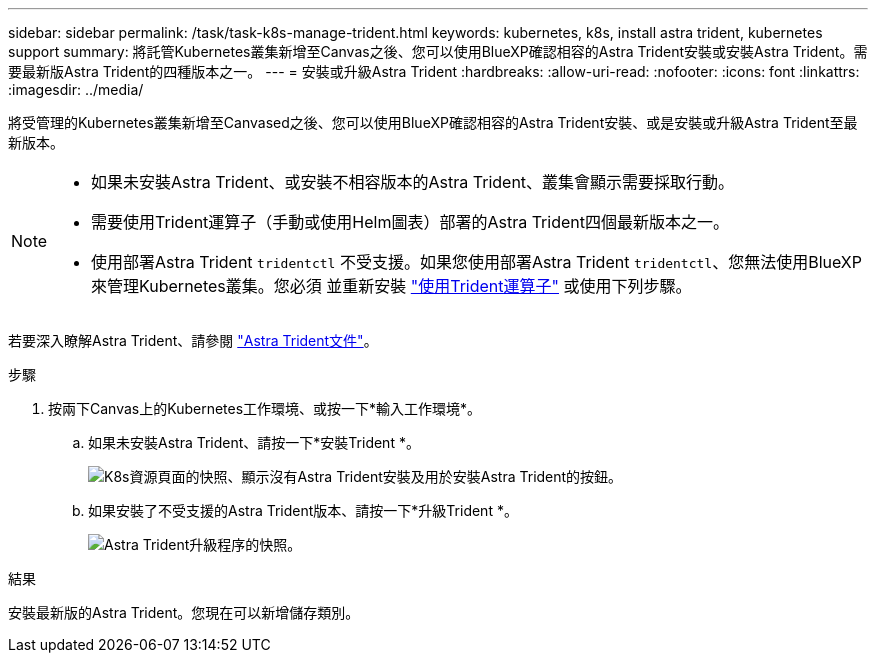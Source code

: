 ---
sidebar: sidebar 
permalink: /task/task-k8s-manage-trident.html 
keywords: kubernetes, k8s, install astra trident, kubernetes support 
summary: 將託管Kubernetes叢集新增至Canvas之後、您可以使用BlueXP確認相容的Astra Trident安裝或安裝Astra Trident。需要最新版Astra Trident的四種版本之一。 
---
= 安裝或升級Astra Trident
:hardbreaks:
:allow-uri-read: 
:nofooter: 
:icons: font
:linkattrs: 
:imagesdir: ../media/


[role="lead"]
將受管理的Kubernetes叢集新增至Canvased之後、您可以使用BlueXP確認相容的Astra Trident安裝、或是安裝或升級Astra Trident至最新版本。

[NOTE]
====
* 如果未安裝Astra Trident、或安裝不相容版本的Astra Trident、叢集會顯示需要採取行動。
* 需要使用Trident運算子（手動或使用Helm圖表）部署的Astra Trident四個最新版本之一。
* 使用部署Astra Trident `tridentctl` 不受支援。如果您使用部署Astra Trident `tridentctl`、您無法使用BlueXP來管理Kubernetes叢集。您必須  並重新安裝 link:https://docs.netapp.com/us-en/trident/trident-get-started/kubernetes-deploy-operator.html["使用Trident運算子"^] 或使用下列步驟。


====
若要深入瞭解Astra Trident、請參閱 link:https://docs.netapp.com/us-en/trident/index.html["Astra Trident文件"^]。

.步驟
. 按兩下Canvas上的Kubernetes工作環境、或按一下*輸入工作環境*。
+
.. 如果未安裝Astra Trident、請按一下*安裝Trident *。
+
image:screenshot-k8s-install-trident.png["K8s資源頁面的快照、顯示沒有Astra Trident安裝及用於安裝Astra Trident的按鈕。"]

.. 如果安裝了不受支援的Astra Trident版本、請按一下*升級Trident *。
+
image:screenshot-k8s-upgrade-trident.png["Astra Trident升級程序的快照。"]





.結果
安裝最新版的Astra Trident。您現在可以新增儲存類別。
